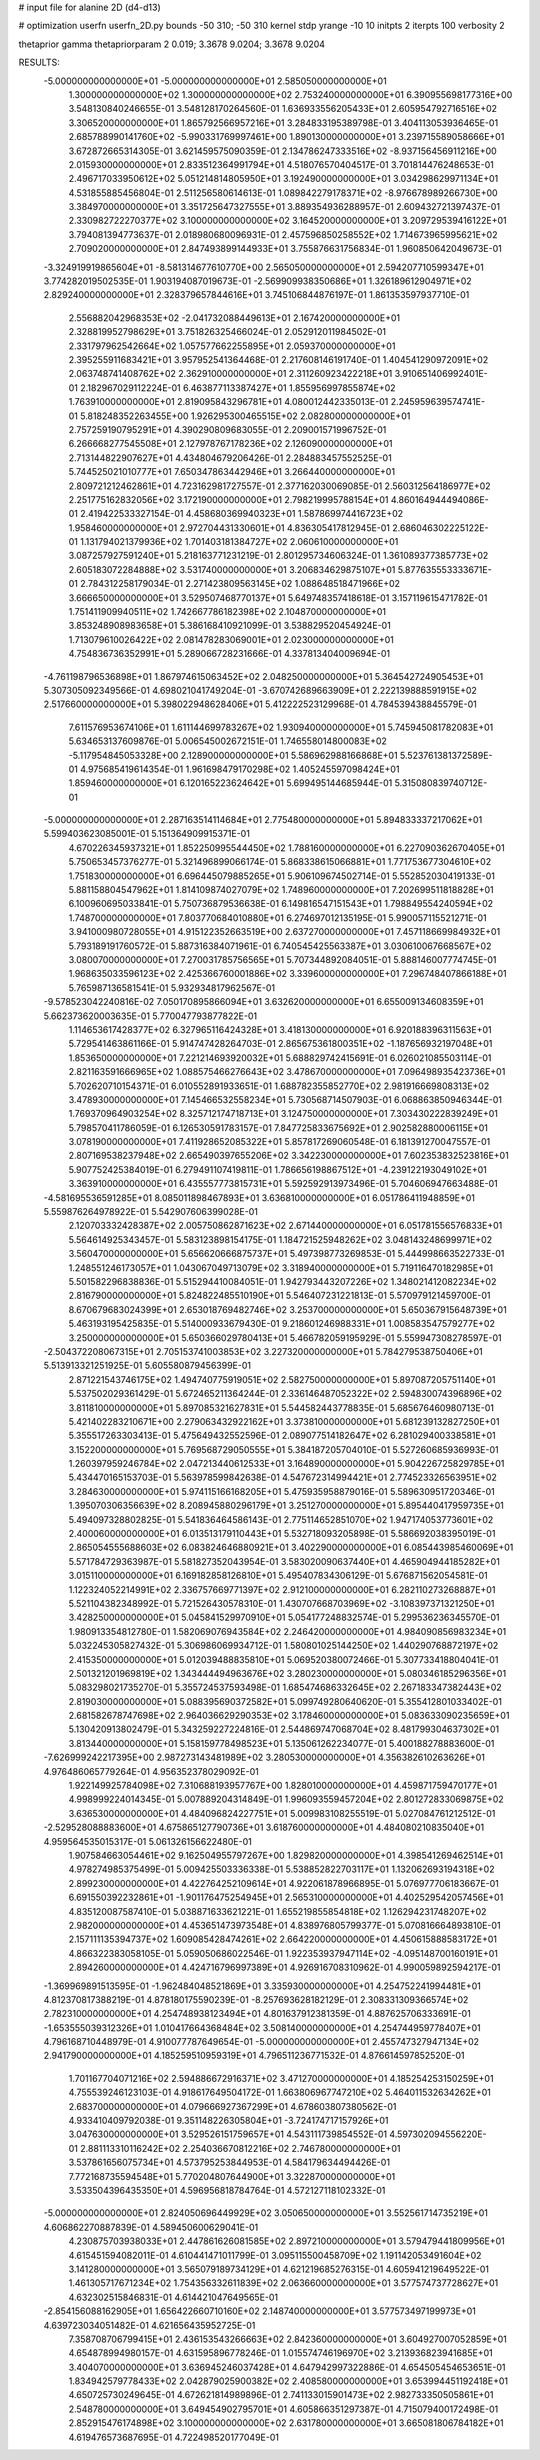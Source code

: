 # input file for alanine 2D (d4-d13)

# optimization
userfn       userfn_2D.py
bounds       -50 310; -50 310
kernel       stdp
yrange       -10 10
initpts      2
iterpts      100
verbosity    2

thetaprior gamma
thetapriorparam 2 0.019; 3.3678 9.0204; 3.3678 9.0204


RESULTS:
 -5.000000000000000E+01 -5.000000000000000E+01       2.585050000000000E+01
  1.300000000000000E+02  1.300000000000000E+02       2.753240000000000E+01       6.390955698177316E+00       3.548130840246655E-01  3.548128170264560E-01
  1.636933556205433E+01  2.605954792716516E+02       3.306520000000000E+01       1.865792566957216E+01       3.284833195389798E-01  3.404113053936465E-01
  2.685788990141760E+02 -5.990331769997461E+00       1.890130000000000E+01       3.239715589058666E+01       3.672872665314305E-01  3.621459575090359E-01
  2.134786247333516E+02 -8.937156456911216E+00       2.015930000000000E+01       2.833512364991794E+01       4.518076570404517E-01  3.701814476248653E-01
  2.496717033950612E+02  5.051214814805950E+01       3.192490000000000E+01       3.034298629971134E+01       4.531855885456804E-01  2.511256580614613E-01
  1.089842279178371E+02 -8.976678989266730E+00       3.384970000000000E+01       3.351725647327555E+01       3.889354936288957E-01  2.609432721397437E-01
  2.330982722270377E+02  3.100000000000000E+02       3.164520000000000E+01       3.209729539416122E+01       3.794081394773637E-01  2.018980680096931E-01
  2.457596850258552E+02  1.714673965995621E+02       2.709020000000000E+01       2.847493899144933E+01       3.755876631756834E-01  1.960850642049673E-01
 -3.324919919865604E+01 -8.581314677610770E+00       2.565050000000000E+01       2.594207710599347E+01       3.774282019502535E-01  1.903194087019673E-01
 -2.569909938350686E+01  1.326189612904971E+02       2.829240000000000E+01       2.328379657844616E+01       3.745106844876197E-01  1.861353597937710E-01
  2.556882042968353E+02 -2.041732088449613E+01       2.167420000000000E+01       2.328819952798629E+01       3.751826325466024E-01  2.052912011984502E-01
  2.331797962542664E+02  1.057577662255895E+01       2.059370000000000E+01       2.395255911683421E+01       3.957952541364468E-01  2.217608146191740E-01
  1.404541290972091E+02  2.063748741408762E+02       2.362910000000000E+01       2.311260923422218E+01       3.910651406992401E-01  2.182967029112224E-01
  6.463877113387427E+01  1.855956997855874E+02       1.763910000000000E+01       2.819095843296781E+01       4.080012442335013E-01  2.245959639574741E-01
  5.818248352263455E+00  1.926295300465515E+02       2.082800000000000E+01       2.757259190795291E+01       4.390290809683055E-01  2.209001571996752E-01
  6.266668277545508E+01  2.127978767178236E+02       2.126090000000000E+01       2.713144822907627E+01       4.434804679206426E-01  2.284883457552525E-01
  5.744525021010777E+01  7.650347863442946E+01       3.266440000000000E+01       2.809721212462861E+01       4.723162981727557E-01  2.377162030069085E-01
  2.560312564186977E+02  2.251775162832056E+02       3.172190000000000E+01       2.798219995788154E+01       4.860164944494086E-01  2.419422533327154E-01
  4.458680369940323E+01  1.587869974416723E+02       1.958460000000000E+01       2.972704431330601E+01       4.836305417812945E-01  2.686046302225122E-01
  1.131794021379936E+02  1.701403181384727E+02       2.060610000000000E+01       3.087257927591240E+01       5.218163771231219E-01  2.801295734606324E-01
  1.361089377385773E+02  2.605183072284888E+02       3.531740000000000E+01       3.206834629875107E+01       5.877635553333671E-01  2.784312258179034E-01
  2.271423809563145E+02  1.088648518471966E+02       3.666650000000000E+01       3.529507468770137E+01       5.649748357418618E-01  3.157119615471782E-01
  1.751411909940511E+02  1.742667786182398E+02       2.104870000000000E+01       3.853248908983658E+01       5.386168410921099E-01  3.538829520454924E-01
  1.713079610026422E+02  2.081478283069001E+01       2.023000000000000E+01       4.754836736352991E+01       5.289066728231666E-01  4.337813404009694E-01
 -4.761198796536898E+01  1.867974615063452E+02       2.048250000000000E+01       5.364542724905453E+01       5.307305092349566E-01  4.698021041749204E-01
 -3.670742689663909E+01  2.222139888591915E+02       2.517660000000000E+01       5.398022948628406E+01       5.412222523129968E-01  4.784539438845579E-01
  7.611576953674106E+01  1.611144699783267E+02       1.930940000000000E+01       5.745945081782083E+01       5.634653137609876E-01  5.006545002672151E-01
  1.746558014800083E+02 -5.117954845053328E+00       2.128900000000000E+01       5.586962988166868E+01       5.523761381372589E-01  4.975685419614354E-01
  1.961698479170298E+02  1.405245597098424E+01       1.859460000000000E+01       6.120165223624642E+01       5.699495144685944E-01  5.315080839740712E-01
 -5.000000000000000E+01  2.287163514114684E+01       2.775480000000000E+01       5.894833337217062E+01       5.599403623085001E-01  5.151364909915371E-01
  4.670226345937321E+01  1.852250995544450E+02       1.788160000000000E+01       6.227090362670405E+01       5.750653457376277E-01  5.321496899066174E-01
  5.868338615066881E+01  1.771753677304610E+02       1.751830000000000E+01       6.696445079885265E+01       5.906109674502714E-01  5.552852030419133E-01
  5.881158804547962E+01  1.814109874027079E+02       1.748960000000000E+01       7.202699511818828E+01       6.100960695033841E-01  5.750736879536638E-01
  6.149816547151543E+01  1.798849554240594E+02       1.748700000000000E+01       7.803770684010880E+01       6.274697012135195E-01  5.990057115521271E-01
  3.941000980728055E+01  4.915122352663519E+00       2.637270000000000E+01       7.457118669984932E+01       5.793189191760572E-01  5.887316384071961E-01
  6.740545425563387E+01  3.030610067668567E+02       3.080070000000000E+01       7.270031785756565E+01       5.707344892084051E-01  5.888146007774745E-01
  1.968635033596123E+02  2.425366760001886E+02       3.339600000000000E+01       7.296748407866188E+01       5.765987136581541E-01  5.932934817962567E-01
 -9.578523042240816E-02  7.050170895866094E+01       3.632620000000000E+01       6.655009134608359E+01       5.662373620003635E-01  5.770047793877822E-01
  1.114653617428377E+02  6.327965116424328E+01       3.418130000000000E+01       6.920188396311563E+01       5.729541463861166E-01  5.914747428264703E-01
  2.865675361800351E+02 -1.187656932197048E+01       1.853650000000000E+01       7.221214693920032E+01       5.688829742415691E-01  6.026021085503114E-01
  2.821163591666965E+02  1.088575466276643E+02       3.478670000000000E+01       7.096498935423736E+01       5.702620710154371E-01  6.010552891933651E-01
  1.688782355852770E+02  2.981916669808313E+02       3.478930000000000E+01       7.145466532558234E+01       5.730568714507903E-01  6.068863850946344E-01
  1.769370964903254E+02  8.325712174718713E+01       3.124750000000000E+01       7.303430222839249E+01       5.798570411786059E-01  6.126530591783157E-01
  7.847725833675692E+01  2.902582880006115E+01       3.078190000000000E+01       7.411928652085322E+01       5.857817269060548E-01  6.181391270047557E-01
  2.807169538237948E+02  2.665490397655206E+02       3.342230000000000E+01       7.602353832523816E+01       5.907752425384019E-01  6.279491107419811E-01
  1.786656198867512E+01 -4.239122193049102E+01       3.363910000000000E+01       6.435557773815731E+01       5.592592913973496E-01  5.704606947663488E-01
 -4.581695536591285E+01  8.085011898467893E+01       3.636810000000000E+01       6.051786411948859E+01       5.559876264978922E-01  5.542907606399028E-01
  2.120703332428387E+02  2.005750862871623E+02       2.671440000000000E+01       6.051781556576833E+01       5.564614925343457E-01  5.583123898154175E-01
  1.184721525948262E+02  3.048143248699971E+02       3.560470000000000E+01       5.656620666875737E+01       5.497398773269853E-01  5.444998663522733E-01
  1.248551246173057E+01  1.043067049713079E+02       3.318940000000000E+01       5.719116470182985E+01       5.501582296838836E-01  5.515294410084051E-01
  1.942793443207226E+02  1.348021412082234E+02       2.816790000000000E+01       5.824822485510190E+01       5.546407231221813E-01  5.570979121459700E-01
  8.670679683024399E+01  2.653018769482746E+02       3.253700000000000E+01       5.650367915648739E+01       5.463193195425835E-01  5.514000933679430E-01
  9.218601246988331E+01  1.008583547579277E+02       3.250000000000000E+01       5.650366029780413E+01       5.466782059195929E-01  5.559947308278597E-01
 -2.504372208067315E+01  2.705153741003853E+02       3.227320000000000E+01       5.784279538750406E+01       5.513913321251925E-01  5.605580879456399E-01
  2.871221543746175E+02  1.494740775919051E+02       2.582750000000000E+01       5.897087205751140E+01       5.537502029361429E-01  5.672465211364244E-01
  2.336146487052322E+02  2.594830074396896E+02       3.811810000000000E+01       5.897085321627831E+01       5.544582443778835E-01  5.685676460980713E-01
  5.421402283210671E+00  2.279063432922162E+01       3.373810000000000E+01       5.681239132827250E+01       5.355517263303413E-01  5.475649432552596E-01
  2.089077514182647E+02  6.281029400338581E+01       3.152200000000000E+01       5.769568729050555E+01       5.384187205704010E-01  5.527260685936993E-01
  1.260397959246784E+02  2.047213440612533E+01       3.164890000000000E+01       5.904226725829785E+01       5.434470165153703E-01  5.563978599842638E-01
  4.547672314994421E+01  2.774523326563951E+02       3.284630000000000E+01       5.974115166168205E+01       5.475935958879016E-01  5.589630951720346E-01
  1.395070306356639E+02  8.208945880296179E+01       3.251270000000000E+01       5.895440417959735E+01       5.494097328802825E-01  5.541836464586143E-01
  2.775114652851070E+02  1.947174053773601E+02       2.400060000000000E+01       6.013513179110443E+01       5.532718093205898E-01  5.586692038395019E-01
  2.865054555688603E+02  6.083824646880921E+01       3.402290000000000E+01       6.085443985460069E+01       5.571784729363987E-01  5.581827352043954E-01
  3.583020090637440E+01  4.465904944185282E+01       3.015110000000000E+01       6.169182858126810E+01       5.495407834306129E-01  5.676871562054581E-01
  1.122324052214991E+02  2.336757669771397E+02       2.912100000000000E+01       6.282110273268887E+01       5.521104382348992E-01  5.721526430578310E-01
  1.430707668703969E+02 -3.108397371321250E+01       3.428250000000000E+01       5.045841529970910E+01       5.054177248832574E-01  5.299536236345570E-01
  1.980913354812780E-01  1.582069076943584E+02       2.246420000000000E+01       4.984090856983234E+01       5.032245305827432E-01  5.306986069934712E-01
  1.580801025144250E+02  1.440290768872197E+02       2.415350000000000E+01       5.012039488835810E+01       5.069520380072466E-01  5.307733418804041E-01
  2.501321201969819E+02  1.343444494963676E+02       3.280230000000000E+01       5.080346185296356E+01       5.083298021735270E-01  5.355724537593498E-01
  1.685474686332645E+02  2.267183347382443E+02       2.819030000000000E+01       5.088395690372582E+01       5.099749280640620E-01  5.355412801033402E-01
  2.681582678747698E+02  2.964036629290353E+02       3.178460000000000E+01       5.083633090235659E+01       5.130420913802479E-01  5.343259227224816E-01
  2.544869747068704E+02  8.481799304637302E+01       3.813440000000000E+01       5.158159778498523E+01       5.135061262234077E-01  5.400188278883600E-01
 -7.626999242217395E+00  2.987273143481989E+02       3.280530000000000E+01       4.356382610263626E+01       4.976486065779264E-01  4.956352378029092E-01
  1.922149925784098E+02  7.310688193957767E+00       1.828010000000000E+01       4.459871759470177E+01       4.998999224014345E-01  5.007889204314849E-01
  1.996093559457204E+02  2.801272833069875E+02       3.636530000000000E+01       4.484096824227751E+01       5.009983108255519E-01  5.027084761212512E-01
 -2.529528088883600E+01  4.675865127790736E+01       3.618760000000000E+01       4.484080210835040E+01       4.959564535015317E-01  5.061326156622480E-01
  1.907584663054461E+02  9.162504955797267E+00       1.829820000000000E+01       4.398541269462514E+01       4.978274985375499E-01  5.009425503336338E-01
  5.538852822703117E+01  1.132062693194318E+02       2.899230000000000E+01       4.422764252109614E+01       4.922061878966895E-01  5.076977706183667E-01
  6.691550392232861E+01 -1.901176475254945E+01       2.565310000000000E+01       4.402529542057456E+01       4.835120087587410E-01  5.038871633621221E-01
  1.655219855854818E+02  1.126294231748207E+02       2.982000000000000E+01       4.453651473973548E+01       4.838976805799377E-01  5.070816664893810E-01
  2.157111135394737E+02  1.609085428474261E+02       2.664220000000000E+01       4.450615888583172E+01       4.866322383058105E-01  5.059050686022546E-01
  1.922353937947114E+02 -4.095148700160191E+01       2.894260000000000E+01       4.424716796997389E+01       4.926916708310962E-01  4.990059892594217E-01
 -1.369969891513595E-01 -1.962484048521869E+01       3.335930000000000E+01       4.254752241994481E+01       4.812370817388219E-01  4.878180175590239E-01
 -8.257693628182129E-01  2.308331309366574E+02       2.782310000000000E+01       4.254748938123494E+01       4.801637912381359E-01  4.887625706333691E-01
 -1.653555039312326E+01  1.010417664368484E+02       3.508140000000000E+01       4.254744959778407E+01       4.796168710448979E-01  4.910077787649654E-01
 -5.000000000000000E+01  2.455747327947134E+02       2.941790000000000E+01       4.185259510959319E+01       4.796511236771532E-01  4.876614597852520E-01
  1.701167704071216E+02  2.594886672916371E+02       3.471270000000000E+01       4.185254253150259E+01       4.755539246123103E-01  4.918617649504172E-01
  1.663806967747210E+02  5.464011532634262E+01       2.683700000000000E+01       4.079666927367299E+01       4.678603807380562E-01  4.933410409792038E-01
  9.351148226305804E+01 -3.724174717157926E+01       3.047630000000000E+01       3.529526151759657E+01       4.543111739854552E-01  4.597302094556220E-01
  2.881113310116242E+02  2.254036670812216E+02       2.746780000000000E+01       3.537861656075734E+01       4.573795253844953E-01  4.584179634494426E-01
  7.772168735594548E+01  5.770204807644900E+01       3.322870000000000E+01       3.533504396435350E+01       4.596956818784764E-01  4.572127118102332E-01
 -5.000000000000000E+01  2.824050696449929E+02       3.050650000000000E+01       3.552561714735219E+01       4.606862270887839E-01  4.589450600629041E-01
  4.230875703938033E+01  2.447861626081585E+02       2.897210000000000E+01       3.579479441809956E+01       4.615451594082011E-01  4.610441471011799E-01
  3.095115500458709E+02  1.191142053491604E+02       3.141280000000000E+01       3.565079189734129E+01       4.621219685276315E-01  4.605941219649522E-01
  1.461305717671234E+02  1.754356332611839E+02       2.063660000000000E+01       3.577574737728627E+01       4.632302515846831E-01  4.614421047649565E-01
 -2.854156088162905E+01  1.656422660710160E+02       2.148740000000000E+01       3.577573497199973E+01       4.639723034051482E-01  4.621656435952725E-01
  7.358708706799415E+01  2.436153543266663E+02       2.842360000000000E+01       3.604927007052859E+01       4.654878994980157E-01  4.631595896778246E-01
  1.015574746196970E+02  3.213936823941685E+01       3.404070000000000E+01       3.636945246037428E+01       4.647942997322886E-01  4.654505454653651E-01
  1.834942579778433E+02  2.042879025900382E+02       2.408580000000000E+01       3.653994451192418E+01       4.650725730249645E-01  4.672621814989896E-01
  2.741133015901473E+02  2.982733350505861E+01       2.548780000000000E+01       3.649454902795701E+01       4.605866351297387E-01  4.715079400172498E-01
  2.852915476174898E+02  3.100000000000000E+02       2.631780000000000E+01       3.665081806784182E+01       4.619476573687695E-01  4.722498520177049E-01